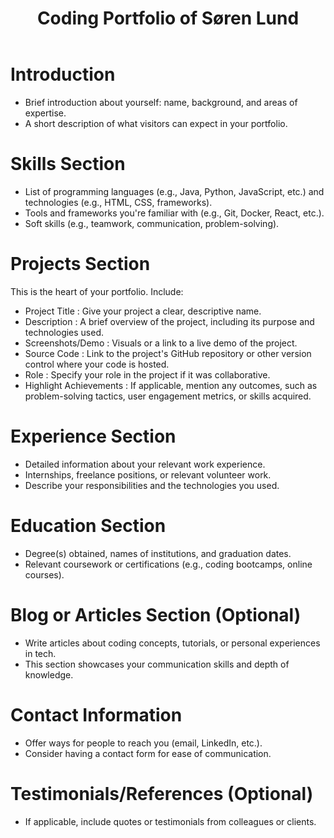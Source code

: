 #+TITLE: Coding Portfolio of Søren Lund
#+LaTeX_CLASS_OPTIONS: [a4paper]

* Introduction

- Brief introduction about yourself: name, background, and areas of
  expertise.
- A short description of what visitors can expect in your portfolio.

* Skills Section

- List of programming languages (e.g., Java, Python, JavaScript, etc.)
  and technologies (e.g., HTML, CSS, frameworks).
- Tools and frameworks you're familiar with (e.g., Git, Docker, React,
  etc.).
- Soft skills (e.g., teamwork, communication, problem-solving).

* Projects Section

This is the heart of your portfolio. Include:

- Project Title : Give your project a clear, descriptive name.
- Description : A brief overview of the project, including its purpose
  and technologies used.
- Screenshots/Demo : Visuals or a link to a live demo of the project.
- Source Code : Link to the project's GitHub repository or other
  version control where your code is hosted.
- Role : Specify your role in the project if it was collaborative.
- Highlight Achievements : If applicable, mention any outcomes, such
  as problem-solving tactics, user engagement metrics, or skills
  acquired.

* Experience Section

- Detailed information about your relevant work experience.
- Internships, freelance positions, or relevant volunteer work.
- Describe your responsibilities and the technologies you used.

* Education Section

- Degree(s) obtained, names of institutions, and graduation dates.
- Relevant coursework or certifications (e.g., coding bootcamps, online courses).

* Blog or Articles Section (Optional)
- Write articles about coding concepts, tutorials, or personal experiences in tech.
- This section showcases your communication skills and depth of knowledge.

* Contact Information
- Offer ways for people to reach you (email, LinkedIn, etc.).
- Consider having a contact form for ease of communication.

* Testimonials/References (Optional)

- If applicable, include quotes or testimonials from colleagues or clients.
